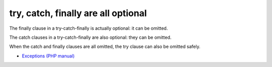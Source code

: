 .. _try,-catch,-finally-are-all-optional:

try, catch, finally are all optional
------------------------------------

The finally clause in a try-catch-finally is actually optional: it can be omitted.

The catch clauses in a try-catch-finally are also optional: they can be omitted.

When the catch and finally clauses are all omitted, the try clause can also be omitted safely.

.. image:: ../images/try-catch-finally.png

* `Exceptions (PHP manual) <https://www.php.net/manual/en/language.exceptions.php>`_



